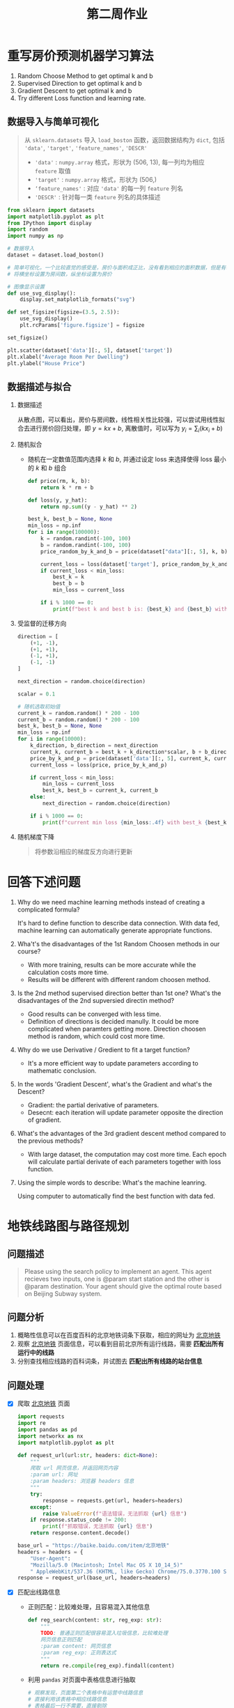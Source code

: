 #+TITLE: 第二周作业


* 重写房价预测机器学习算法

1. Random Choose Method to get optimal k and b
2. Supervised Direction to get optimal k and b
3. Gradient Descent to get optimal k and b
4. Try different Loss function and learning rate.

** 数据导入与简单可视化

#+BEGIN_QUOTE
从 ~sklearn.datasets~ 导入 =load_boston= 函数，返回数据结构为 =dict=, 包括 ~'data'~, ~'target'~,
~'feature_names'~, ~'DESCR'~
- ~'data'~ : ~numpy.array~ 格式，形状为 (506, 13), 每一列均为相应 ~feature~ 取值
- ~'target'~ : ~numpy.array~ 格式，形状为 (506,)
- ~‘feature_names'~ : 对应 ~'data'~ 的每一列 =feature= 列名
- ~'DESCR'~ : 针对每一类 =feature= 列名的具体描述
#+END_QUOTE


#+BEGIN_SRC python
from sklearn import datasets
import matplotlib.pyplot as plt
from IPython import display
import random
import numpy as np

# 数据导入
dataset = dataset.load_boston()

# 简单可视化，一个比较直觉的感受是，房价与面积成正比，没有看到相应的面积数据，但是有每间屋子的房间数
# 将横坐标设置为房间数，纵坐标设置为房价

# 图像显示设置
def use_svg_display():
    display.set_matplotlib_formats("svg")

def set_figsize(figsize=(3.5, 2.5)):
    use_svg_display()
    plt.rcParams['figure.figsize'] = figsize

set_figsize()

plt.scatter(dataset['data'][:, 5], dataset['target'])
plt.xlabel("Average Room Per Dwelling")
plt.ylabel("House Price")
#+END_SRC

** 数据描述与拟合

1. 数据描述

   从散点图，可以看出，房价与房间数，线性相关性比较强，可以尝试用线性拟合去进行房价回归处理，即 $y =
   kx + b$, 离散值时，可以写为 $y_i = \sum_i (k x_i + b)$

2. 随机拟合

   - 随机在一定数值范围内选择 $k$ 和 $b$, 并通过设定 loss 来选择使得 loss 最小的
     $k$ 和 $b$ 组合

     #+BEGIN_SRC python
def price(rm, k, b):
    return k * rm + b

def loss(y, y_hat):
    return np.sum((y - y_hat) ** 2)

best_k, best_b = None, None
min_loss = np.inf
for i in range(100000):
    k = random.randint(-100, 100)
    b = random.randint(-100, 100)
    price_random_by_k_and_b = price(dataset["data"][:, 5], k, b)

    current_loss = loss(dataset['target'], price_random_by_k_and_b)
    if current_loss < min_loss:
        best_k = k
        best_b = b
        min_loss = current_loss

    if i % 1000 == 0:
        print(f"best k and best b is: {best_k} and {best_b} with loss {min_loss:.4f}")
     #+END_SRC

3. 受监督的迁移方向

   #+BEGIN_SRC python
direction = [
    (+1, -1),
    (+1, +1),
    (-1, +1),
    (-1, -1)
]

next_direction = random.choice(direction)

scalar = 0.1

# 随机选取初始值
current_k = random.random() * 200 - 100
current_b = random.random() * 200 - 100
best_k, best_b = None, None
min_loss = np.inf
for i in range(10000):
    k_direction, b_direction = next_direction
    current_k, current_b = best_k + k_direction*scalar, b + b_direction*scalar
    price_by_k_and_p = price(dataset['data'][:, 5], current_k, current_b)
    current_loss = loss(price, price_by_k_and_p)

    if current_loss < min_loss:
        min_loss = current_loss
        best_k, best_b = current_k, current_b
    else:
        next_direction = random.choice(direction)

    if i % 1000 == 0:
        print(f"current min loss {min_loss:.4f} with best_k {best_k} and best_b {best_b}")
   #+END_SRC

4. 随机梯度下降

   #+BEGIN_QUOTE
   将参数沿相应的梯度反方向进行更新
   #+END_QUOTE

* 回答下述问题

1. Why do we need machine learning methods instead of creating a complicated formula?

   It's hard to define function to describe data connection. With data fed, machine learning can
   automatically generate appropriate functions.

2. Wha't's the disadvantages of the 1st Random Choosen methods in our course?

   - With more training, results can be more accurate while the calculation costs more time.
   - Results will be different with different random choosen method.

3. Is the 2nd method supervised direction better than 1st one? What's the disadvantages of the 2nd
   supversied directin method?

   - Good results can be converged with less time.
   - Definition of directions is decided manully. It could be more complicated when paramters
     getting more. Direction choosen method is random, which could cost more time.

4. Why do we use Derivative / Gredient to fit a target function?

   - It's a more efficient way to update parameters according to mathematic conclusion.

5. In the words 'Gradient Descent', what's the Gradient and what's the Descent?

   - Gradient: the partial derivative of parameters.
   - Desecnt: each iteration will update parameter opposite the direction of gradient.

6. What's the advantages of the 3rd gradient descent method compared to the previous methods?

   - With large dataset, the computation may cost more time. Each epoch will calculate partial
     derivate of each parameters together with loss function.

7. Using the simple words to describe: What's the machine leanring.

   Using computer to automatically find the best function with data fed.

* 地铁线路图与路径规划

** 问题描述

#+BEGIN_QUOTE
Please using the search policy to implement an agent. This agent recieves two inputs, one is @param
start station and the other is @param destination. Your agent should give the optimal route based on
Beijing Subway system.
#+END_QUOTE

** 问题分析

1. 概略性信息可以在百度百科的北京地铁词条下获取，相应的网址为 [[https://baike.baidu.com/item/][北京地铁]]
2. 观察 [[https://baike.baidu.com/item/%E5%8C%97%E4%BA%AC%E5%9C%B0%E9%93%81/][北京地铁]] 页面信息，可以看到目前北京所有运行线路，需要 *匹配出所有运行中的线路*
3. 分别查找相应线路的百科词条，并试图去 *匹配出所有线路的站台信息*

** 问题处理

- [X] 爬取 [[https://baike.baidu.com/item/%E5%8C%97%E4%BA%AC%E5%9C%B0%E9%93%81/][北京地铁]] 页面

  #+BEGIN_SRC python
import requests
import re
import pandas as pd
import networkx as nx
import matplotlib.pyplot as plt

def request_url(url:str, headers: dict=None):
    """
    爬取 url 网页信息，并返回网页内容
    :param url: 网址
    :param headers: 浏览器 headers 信息
    """
    try:
        response = requests.get(url, headers=headers)
    except:
        raise ValueError(f"语法错误，无法抓取 {url} 信息")
    if response.status_code != 200:
        print(f"抓取错误，无法抓取 {url} 信息")
    return response.content.decode()

base_url = "https://baike.baidu.com/item/北京地铁"
headers = headers = {
    "User-Agent":
    "Mozilla/5.0 (Macintosh; Intel Mac OS X 10_14_5)"
    " AppleWebKit/537.36 (KHTML, like Gecko) Chrome/75.0.3770.100 Safari/537.36"}
response = request_url(base_url, headers=headers)
  #+END_SRC

- [X] 匹配出线路信息

  - 正则匹配：比较难处理，且容易混入其他信息

    #+BEGIN_SRC python
def reg_search(content: str, reg_exp: str):
    """
    TODO: 普通正则匹配很容易混入垃圾信息，比较难处理
    网页信息正则匹配
    :param content: 网页信息
    :param reg_exp: 正则表达式
    """
    return re.compile(reg_exp).findall(content)
    #+END_SRC
  - 利用 ~pandas~ 对页面中表格信息进行抽取

    #+BEGIN_SRC python
# 观察发现，页面第二个表格中有运营中线路信息
# 直接利用该表格中相应线路信息
# 表格最后一行不需要，直接剔除
# 由于北京地铁 14 号线分东段和西段，但是百度词条直接是一条，这里先作为一条线路，之后在分开处理
metro_lines = list(set([re.findall(r"(\w+线)", line)[0]
                        for line in pd.read_html(response)[1]['线路名称'].tolist()[:-1]]))
    #+END_SRC

- [X] 分别爬取相应线路百度词条并处理得到相应站台信息

  - 对所有线路所有车站信息进行处理

    #+BEGIN_SRC python
page_info = []
dict_metro_line_stations = dict()
for metro_line in metro_lines:
    dict_metro_line_stations[metro_line] = []
for metro_line in metro_lines:
    response = request_url(base_url+metro_line, headers=headers)
    # 对爬取网页进行缓存，避免重复抓取
    page_info.append(response)
    # 不同线路的百度词条，可能包括多个表都含有车站信息
    # 经过观察，这里采用第一个遇到的包含车站信息的表格中车站信息
    tables = pd.read_html(response)
    for table in tables:
        try:
            stations = table['车站名称'].tolist()
            # 从表格中抽取到的信息有些会混入垃圾信息，利用正则匹配过滤
            for item in stations:
                station = re.findall(r"(\w+?站)", item.split(' ')[0])
                if station:
                    dict_metro_line_stations[metro_line].append(station[0])
            break
        except:
            continue
  #+END_SRC
  - 对 14 号线单独处理，分为东段和西段

    #+BEGIN_SRC python
dict_metro_line_stations['14号线 (西段)'] = dict_metro_line_stations['14号线'][:7]
dict_metro_line_stations['14号线 (东段)'] = dict_metro_line_stations['14号线'][7:]
dict_metro_line_stations.pop("14号线")
    #+END_SRC

- [X] 构造网络拓扑结构

  1. [X] DONE: 地铁线路有的是环线，有的是折线，需要分开考虑 --> 比对首尾两站是否相同，相同则是环线
  2. [X] DONE: 爬出的地铁线路，第一、第二站会有重复，需要额外剔除
  3. [X] DONE: 连接不同站台的线路，额外保存一个数据结构，方便查询乘坐线路

     #+BEGIN_SRC python
flag_cycle = False
# 判断车站之间的联系
dict_station_relations = dict()
for metro_line in dict_metro_line_stations:
    stations = dict_metro_line_stations[metro_line]
    if stations[0] == stations[-1]:
        # 判断是否环线
        flag_cycle = True
    if stations[0] == stations[1]:
        # 判断是否有重复
        dict_metro_line_stations[metro_line].pop(0)
    if flag_cycle:
        # 环线的话，最后一站就是起始站
        dict_metro_line_stations[metro_line].pop(-1)
        stations = dict_metro_line_stations[metro_line]
        for i in range(len(stations)-1):
            if stations[i] not in dict_station_relations:
                dict_station_relations[stations[i]] = [(metro_line, stations[i-1]), (metro_line, stations[i+1])]
            else:
                dict_station_relations[stations[i]] += [(metro_line, stations[i-1]), (metro_line, stations[i+1])]
        # 最后一站单独处理
        if stations[-1] not in dict_station_relations:
            dict_station_relations[stations[-1]] = [(metro_line, stations[-2]), (metro_line, stations[0])]
        else:
            dict_station_relations[stations[-1]] += [(metro_line, stations[-2]), (metro_line, stations[0])]
        # 线路关系构建完毕，环线标志重置
        flag_cycle = False
    else:
        stations = dict_metro_line_stations[metro_line]
        for i in range(len(stations)):
            if i == 0:
                if stations[i] not in dict_station_relations:
                    dict_station_relations[stations[i]] = [(metro_line, stations[i+1])]
                else:
                    dict_station_relations[stations[i]] += [(metro_line, stations[i+1])]
            elif i == len(stations) - 1:
                if stations[i] not in dict_station_relations:
                    dict_station_relations[stations[i]] = [(metro_line, stations[i-1])]
                else:
                    dict_station_relations[stations[i]] += [(metro_line, stations[i-1])]
            else:
                if stations[i] not in dict_station_relations:
                    dict_station_relations[stations[i]] = [(metro_line, stations[i-1]), (metro_line, stations[i+1])]
                else:
                    dict_station_relations[stations[i]] += [(metro_line, stations[i-1]), (metro_line, stations[i+1])]
     #+END_SRC

- [X] 可视化

  #+BEGIN_SRC python
# 没有爬到地铁站的经纬度信息，直接作图
stations_graph = nx.Graph()
for key in dict_station_relations:
    for value in dict_station_relations[key]:
        stations_graphs.add_edge(key, value[1])
nx.draw(stations_graph, edge_color='b', node_color='g', with_label=True, node_size=20)
  #+END_SRC

- [X] 搜索路径: 深度优先或广度优先

  #+BEGIN_SRC python
def bfs(graph: dict, start: str, search_policy="breath"):
    """
    搜索策略，返回当前结点下一层级或当前结果所在分支的所有结点
    :param graph: 树结构
    :param start: 起始点
    :param search_policy: breath (广度优先) 或者 depth (深度优先)
    """
    visited = [start] # 访问过的点
    seen = set() # 搜索过的点

    while visited:
        frontier = visited.pop()

        if frontier in seen:
            # 如果已经观测过，跳过
            continue

        for successor in graph[frontier]:
            if successor[1] in seen:
                continue
            if search_policy == 'breath':
                visited = [successor[1]] + visited
            elif search_poliy == "depth":
                visited = visited + [successor[1]]
            else:
                raise ValueError("搜索参数设置有误，输入 breath (深度优先) 或 depth (广度优先)")
        seen.add(frontier)
    return seen
  #+END_SRC

- [X] 搜索算法

  1. 为了方便回溯搜索路径，维护一个列表，保存搜索路径

  2. 为了避免出现重复搜索，维护一个 set，已经搜索过子结点的结点放入 set

  3. 增加 ~sort_candidate~ 函数，方便对搜索路径进行排序

  4. TODO: 如何处理根据换乘线路次数进行排序

        #+BEGIN_SRC python
   def search(start: str, end: str, graph: dict):
       """
       根据 graph，根据 sort_candidate 排序方法，返回从 start 到 end 之间的路径
       :param start: 起始点
       :param end: 目的地
       :param graph: 图模型
       :param sort_candidate: 排序函数
       """
       pathes = [[(None, start)]] # 保存搜索路径，其实搜索路径为起始点
       visited = set() # 维护已经访问过子结点的结点

       while pathes:
           path = pathes.pop(0) # 取出相应路径序列
           frontier = path[-1] # 准备访问路径序列最新的一点的子结点

           if frontier in visited: continue # 已经访问过的结点，略过

           successors = graph[frontier] # 从图模型中取出相应结点的子结点

           for successor in successors:
               if successor in path: continue # 如果子结点已经出现在之前路径中，略过
               new_path = path + [successor[1]] # 产生新的路径
               pathes.append(new_path)
               if successor[1] == end: return new_path
           visited.add(frontier)
           # 如果没有找到相应路径
       return []


  def transfer_stations_first(pathes: list):
      """
      尽量少换乘车站
      :param pathes: 路径
      """
      return sorted(pathes, key=len)

  def transfer_as_much_possible(pathes: list):
      """
      尽量多换乘车站
      """
      return sorted(pathes, key=len, reverse=True)
        #+END_SRC
